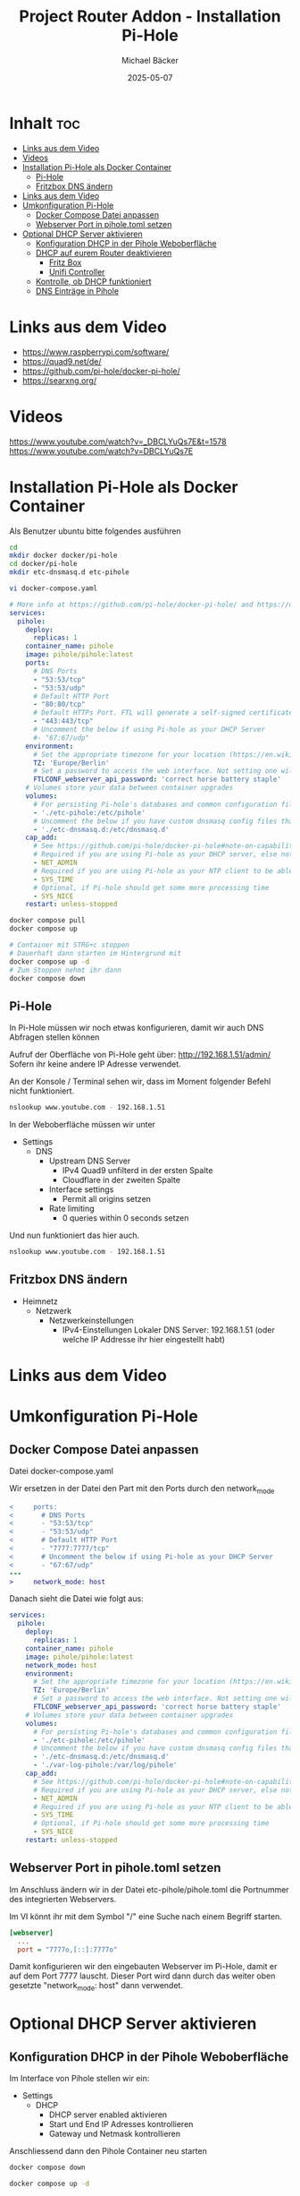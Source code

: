 #+title: Project Router Addon - Installation Pi-Hole
#+author: Michael Bäcker
#+date: 2025-05-07
#+description: Wie bringen wir einen Mehrwert in unser Heimnetzwerk

* Inhalt :toc:
- [[#links-aus-dem-video][Links aus dem Video]]
- [[#videos][Videos]]
- [[#installation-pi-hole-als-docker-container][Installation Pi-Hole als Docker Container]]
  - [[#pi-hole][Pi-Hole]]
  - [[#fritzbox-dns-ändern][Fritzbox DNS ändern]]
- [[#links-aus-dem-video-1][Links aus dem Video]]
- [[#umkonfiguration-pi-hole][Umkonfiguration Pi-Hole]]
  - [[#docker-compose-datei-anpassen][Docker Compose Datei anpassen]]
  - [[#webserver-port-in-piholetoml-setzen][Webserver Port in pihole.toml setzen]]
- [[#optional-dhcp-server-aktivieren][Optional DHCP Server aktivieren]]
  - [[#konfiguration-dhcp-in-der-pihole-weboberfläche][Konfiguration DHCP in der Pihole Weboberfläche]]
  - [[#dhcp-auf-eurem-router-deaktivieren][DHCP auf eurem Router deaktivieren]]
    - [[#fritz-box][Fritz Box]]
    - [[#unifi-controller][Unifi Controller]]
  - [[#kontrolle-ob-dhcp-funktioniert][Kontrolle, ob DHCP funktioniert]]
  - [[#dns-einträge-in-pihole][DNS Einträge in Pihole]]

* Links aus dem Video
+ https://www.raspberrypi.com/software/
+ https://quad9.net/de/
+ https://github.com/pi-hole/docker-pi-hole/
+ https://searxng.org/

* Videos
https://www.youtube.com/watch?v=_DBCLYuQs7E&t=1578
https://www.youtube.com/watch?v=DBCLYuQs7E

* Installation Pi-Hole als Docker Container
Als Benutzer ubuntu bitte folgendes ausführen
#+begin_src bash
  cd
  mkdir docker docker/pi-hole
  cd docker/pi-hole
  mkdir etc-dnsmasq.d etc-pihole 

  vi docker-compose.yaml
#+end_src

#+begin_src yaml
# More info at https://github.com/pi-hole/docker-pi-hole/ and https://docs.pi-hole.net/
services:
  pihole:
    deploy:
      replicas: 1
    container_name: pihole
    image: pihole/pihole:latest
    ports:
      # DNS Ports
      - "53:53/tcp"
      - "53:53/udp"
      # Default HTTP Port
      - "80:80/tcp"
      # Default HTTPs Port. FTL will generate a self-signed certificate
      - "443:443/tcp"
      # Uncomment the below if using Pi-hole as your DHCP Server
      #- "67:67/udp"
    environment:
      # Set the appropriate timezone for your location (https://en.wikipedia.org/wiki/List_of_tz_database_time_zones), e.g:
      TZ: 'Europe/Berlin'
      # Set a password to access the web interface. Not setting one will result in a random password being assigned
      FTLCONF_webserver_api_password: 'correct horse battery staple'
    # Volumes store your data between container upgrades
    volumes:
      # For persisting Pi-hole's databases and common configuration file
      - './etc-pihole:/etc/pihole'
      # Uncomment the below if you have custom dnsmasq config files that you want to persist. Not needed for most starting fresh with Pi-hole v6. If you're upgrading from v5 you and have used this directory before, you should keep it enabled for the first v6 container start to allow for a complete migration. It can be removed afterwards. Needs environment variable FTLCONF_misc_etc_dnsmasq_d: 'true'
      - './etc-dnsmasq.d:/etc/dnsmasq.d'
    cap_add:
      # See https://github.com/pi-hole/docker-pi-hole#note-on-capabilities
      # Required if you are using Pi-hole as your DHCP server, else not needed
      - NET_ADMIN
      # Required if you are using Pi-hole as your NTP client to be able to set the host's system time
      - SYS_TIME
      # Optional, if Pi-hole should get some more processing time
      - SYS_NICE
    restart: unless-stopped
#+end_src

#+begin_src bash
  docker compose pull
  docker compose up

  # Container mit STRG+c stoppen
  # Dauerhaft dann starten im Hintergrund mit
  docker compose up -d
  # Zum Stoppen nehmt ihr dann
  docker compose down
#+end_src

** Pi-Hole
In Pi-Hole müssen wir noch etwas konfigurieren, damit wir auch DNS Abfragen stellen können

Aufruf der Oberfläche von Pi-Hole geht über:
http://192.168.1.51/admin/
Sofern ihr keine andere IP Adresse verwendet.

An der Konsole / Terminal sehen wir, dass im Moment folgender Befehl nicht funktioniert.
#+begin_src bash
nslookup www.youtube.com - 192.168.1.51
#+end_src

In der Weboberfläche müssen wir unter
+ Settings
  + DNS
    + Upstream DNS Server
      + IPv4 Quad9 unfilterd in der ersten Spalte
      + Cloudflare in der zweiten Spalte 
    + Interface settings
      + Permit all origins setzen
    + Rate limiting
      + 0 queries within 0 seconds setzen

Und nun funktioniert das hier auch.        
#+begin_src bash
nslookup www.youtube.com - 192.168.1.51
#+end_src

** Fritzbox DNS ändern
+ Heimnetz
  + Netzwerk
    + Netzwerkeinstellungen
      + IPv4-Einstellungen
        Lokaler DNS Server: 192.168.1.51 (oder welche IP Addresse ihr hier eingestellt habt)

* Links aus dem Video

* Umkonfiguration Pi-Hole
** Docker Compose Datei anpassen
Datei docker-compose.yaml

Wir ersetzen in der Datei den Part mit den Ports durch den network_mode
#+begin_src diff
<     ports:
<       # DNS Ports
<       - "53:53/tcp"
<       - "53:53/udp"
<       # Default HTTP Port
<       - "7777:7777/tcp"
<       # Uncomment the below if using Pi-hole as your DHCP Server
<       - "67:67/udp"
---
>     network_mode: host
#+end_src

Danach sieht die Datei wie folgt aus:
#+begin_src yaml
services:
  pihole:
    deploy:
      replicas: 1
    container_name: pihole
    image: pihole/pihole:latest
    network_mode: host
    environment:
      # Set the appropriate timezone for your location (https://en.wikipedia.org/wiki/List_of_tz_database_time_zones), e.g:
      TZ: 'Europe/Berlin'
      # Set a password to access the web interface. Not setting one will result in a random password being assigned
      FTLCONF_webserver_api_password: 'correct horse battery staple'
    # Volumes store your data between container upgrades
    volumes:
      # For persisting Pi-hole's databases and common configuration file
      - './etc-pihole:/etc/pihole'
      # Uncomment the below if you have custom dnsmasq config files that you want to persist. Not needed for most starting fresh with Pi-hole v6. If you're upgrading from v5 you and have used this directory before, you should keep it enabled for the first v6 container start to allow for a complete migration. It can be removed afterwards. Needs environment variable FTLCONF_misc_etc_dnsmasq_d: 'true'
      - './etc-dnsmasq.d:/etc/dnsmasq.d'
      - './var-log-pihole:/var/log/pihole'
    cap_add:
      # See https://github.com/pi-hole/docker-pi-hole#note-on-capabilities
      # Required if you are using Pi-hole as your DHCP server, else not needed
      - NET_ADMIN
      # Required if you are using Pi-hole as your NTP client to be able to set the host's system time
      - SYS_TIME
      # Optional, if Pi-hole should get some more processing time
      - SYS_NICE
    restart: unless-stopped
#+end_src

** Webserver Port in pihole.toml setzen
Im Anschluss ändern wir in der Datei etc-pihole/pihole.toml die Portnummer des integrierten Webservers.

Im VI könnt ihr mit dem Symbol "/" eine Suche nach einem Begriff starten.

#+begin_src ini
[webserver]
  ...
  port = "7777o,[::]:7777o"
#+end_src

Damit konfigurieren wir den eingebauten Webserver im Pi-Hole, damit er auf dem Port 7777 lauscht. Dieser Port wird dann durch das weiter oben gesetzte "network_mode: host" dann verwendet.


* Optional DHCP Server aktivieren 
** Konfiguration DHCP in der Pihole Weboberfläche
Im Interface von Pihole stellen wir ein:

+ Settings
  + DHCP
    - DHCP server enabled aktivieren
    - Start und End IP Adresses kontrollieren
    - Gateway und Netmask kontrollieren

Anschliessend dann den Pihole Container neu starten

#+begin_src bash
  docker compose down

  docker compose up -d
#+end_src

Ob alles geklappt hat kann man sich in den Logs ansehen:

#+begin_src bash
  docker compose logs -f
  # Mit STRG+C die Ausgabe beenden
#+end_src

Wichtig ... euer Pihole Container lauscht nun aktuell auf dem Port 7777. Bitte beim Aufrufen der Pi-Hole Administrationsoberfläche daran denken.
http://192.168.1.51:7777/

** DHCP auf eurem Router deaktivieren
*** Fritz Box
+ Heimnetz
  + Netzwerk
    + Netzwerkeinstellungen
      + IPv4 Einstellungen
        - DHCP-Server aktivieren (bitte den Hacken raus nehmen)

*** Unifi Controller
+ Settings (Zahnrad links unten)
  + Networks
    + default
      + DHCP
        - DHCP Mode: None

** Kontrolle, ob DHCP funktioniert          
Nun kommt der spannenden Teil. In der Oberfläche von Pi-Hole beobachten wir nun die pihole.log Datei:
+ System
  + Tools
    + Tail log files
      + pihole.log

Wartet hier ab oder macht auf eurem Smartphone, Tablet mal WLAN aus und wieder an.

Im Logfile sollte etwas mit DHCPREQUEST und DHCPACK stehen.

Die verwendeten IP-Adressen, die per DHCP vergeben wurden, kann man auch ansehen in der Liste:
+ Settings
  + DHCP
    + Currently active DHCP leases

** DNS Einträge in Pihole
DNS Einträge könnt ihr nun zukünftig in Pi-Hole machen.
+ System
  + Settings
    + Local DNS Records

